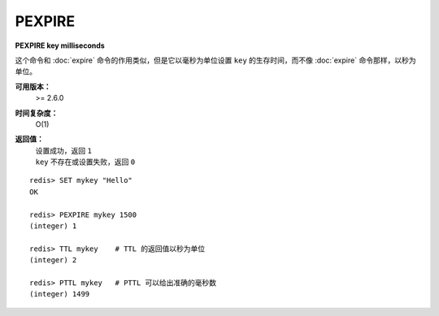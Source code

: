 .. _pexpire:

PEXPIRE
========

**PEXPIRE key milliseconds**

这个命令和 :doc:`expire` 命令的作用类似，但是它以毫秒为单位设置 ``key`` 的生存时间，而不像 :doc:`expire` 命令那样，以秒为单位。

**可用版本：**
    >= 2.6.0

**时间复杂度：**
    O(1)

**返回值：**
    | 设置成功，返回 ``1`` 
    | ``key`` 不存在或设置失败，返回 ``0`` 

::

    redis> SET mykey "Hello"
    OK

    redis> PEXPIRE mykey 1500
    (integer) 1

    redis> TTL mykey    # TTL 的返回值以秒为单位
    (integer) 2

    redis> PTTL mykey   # PTTL 可以给出准确的毫秒数
    (integer) 1499
